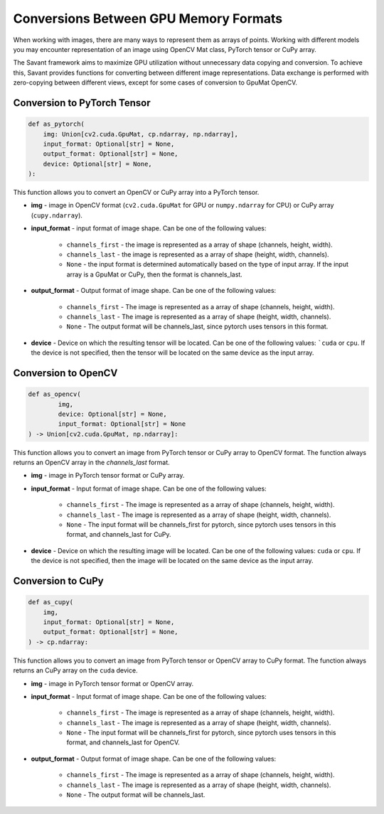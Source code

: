 Conversions Between GPU Memory Formats
---------------------------------------------

When working with images, there are many ways to represent them as arrays of points. Working with different models you may encounter representation of an image using OpenCV Mat class, PyTorch tensor or CuPy array.

The Savant framework aims to maximize GPU utilization without unnecessary data copying and conversion. To achieve this, Savant provides functions for converting between different image representations. Data exchange is performed with zero-copying between different views, except for some cases of conversion to GpuMat OpenCV.

Conversion to PyTorch Tensor
^^^^^^^^^^^^^^^^^^^^^^^^^^^^

.. code-block:: python

    def as_pytorch(
        img: Union[cv2.cuda.GpuMat, cp.ndarray, np.ndarray],
        input_format: Optional[str] = None,
        output_format: Optional[str] = None,
        device: Optional[str] = None,
    ):

This function allows you to convert an OpenCV or CuPy array into a PyTorch tensor.

- **img** - image in OpenCV format (``cv2.cuda.GpuMat`` for GPU or ``numpy.ndarray`` for CPU) or CuPy array (``cupy.ndarray``).

- **input_format** - input format of image shape. Can be one of the following values:

    - ``channels_first`` - the image is represented as a array of shape (channels, height, width).
    - ``channels_last`` - the image is represented as a array of shape (height, width, channels).
    - ``None`` - the input format is determined automatically based on the type of input array. If the input array is a GpuMat or CuPy, then the format is channels_last.

- **output_format** - Output format of image shape. Can be one of the following values:

    - ``channels_first`` - The image is represented as a array of shape (channels, height, width).
    - ``channels_last`` - The image is represented as a array of shape (height, width, channels).
    - ``None`` - The output format will be channels_last, since pytorch uses tensors in this format.

- **device** - Device on which the resulting tensor will be located. Can be one of the following values: ```cuda`` or ``cpu``. If the device is not specified, then the tensor will be located on the same device as the input array.


Conversion to OpenCV
^^^^^^^^^^^^^^^^^^^^

.. code-block:: python

    def as_opencv(
            img,
            device: Optional[str] = None,
            input_format: Optional[str] = None
    ) -> Union[cv2.cuda.GpuMat, np.ndarray]:

This function allows you to convert an image from PyTorch tensor or CuPy array to OpenCV format. The function always returns an OpenCV array in the `channels_last` format.

- **img** - image in PyTorch tensor format or CuPy array.
- **input_format** - Input format of image shape. Can be one of the following values:

    - ``channels_first`` - The image is represented as a array of shape (channels, height, width).
    - ``channels_last`` - The image is represented as a array of shape (height, width, channels).
    - ``None`` - The input format will be channels_first for pytorch, since pytorch uses tensors in this format, and channels_last for CuPy.

- **device** - Device on which the resulting image will be located. Can be one of the following values: ``cuda`` or ``cpu``. If the device is not specified, then the image will be located on the same device as the input array.

Conversion to CuPy
^^^^^^^^^^^^^^^^^^

.. code-block:: python

    def as_cupy(
        img,
        input_format: Optional[str] = None,
        output_format: Optional[str] = None,
    ) -> cp.ndarray:

This function allows you to convert an image from PyTorch tensor or OpenCV array to CuPy format. The function always returns an CuPy array on the ``cuda`` device.

- **img** - image in PyTorch tensor format or OpenCV array.
- **input_format** - Input format of image shape. Can be one of the following values:

    - ``channels_first`` - The image is represented as a array of shape (channels, height, width).
    - ``channels_last`` - The image is represented as a array of shape (height, width, channels).
    - ``None`` - The input format will be channels_first for pytorch, since pytorch uses tensors in this format, and channels_last for OpenCV.

- **output_format** - Output format of image shape. Can be one of the following values:

        - ``channels_first`` - The image is represented as a array of shape (channels, height, width).
        - ``channels_last`` - The image is represented as a array of shape (height, width, channels).
        - ``None`` - The output format will be channels_last.